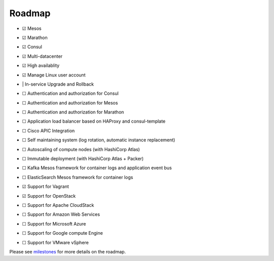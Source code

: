 Roadmap
=======

- |x| Mesos
- |x| Marathon
- |x| Consul
- |x| Multi-datacenter
- |x| High availablity
- |x| Manage Linux user account
- | | In-service Upgrade and Rollback
- |_| Authentication and authorization for Consul
- |_| Authentication and authorization for Mesos
- |_| Authentication and authorization for Marathon
- |_| Application load balancer based on HAProxy and consul-template
- |_| Cisco APIC Integration
- |_| Self maintaining system (log rotation, automatic instance replacement)
- |_| Autoscaling of compute nodes (with HashiCorp Atlas)
- |_| Immutable deployment (with HashiCorp Atlas + Packer)
- |_| Kafka Mesos framework for container logs and application event bus
- |_| ElasticSearch Mesos framework for container logs
- |x| Support for Vagrant
- |x| Support for OpenStack
- |_| Support for Apache CloudStack
- |_| Support for Amazon Web Services
- |_| Support for Microsoft Azure
- |_| Support for Google compute Engine
- |_| Support for VMware vSphere

Please see milestones_ for more details on the roadmap.

.. _milestones: https://github.com/CiscoCloud/microservices-infrastructure/milestones
.. |_| unicode:: U+2610
.. |x| unicode:: U+2611
